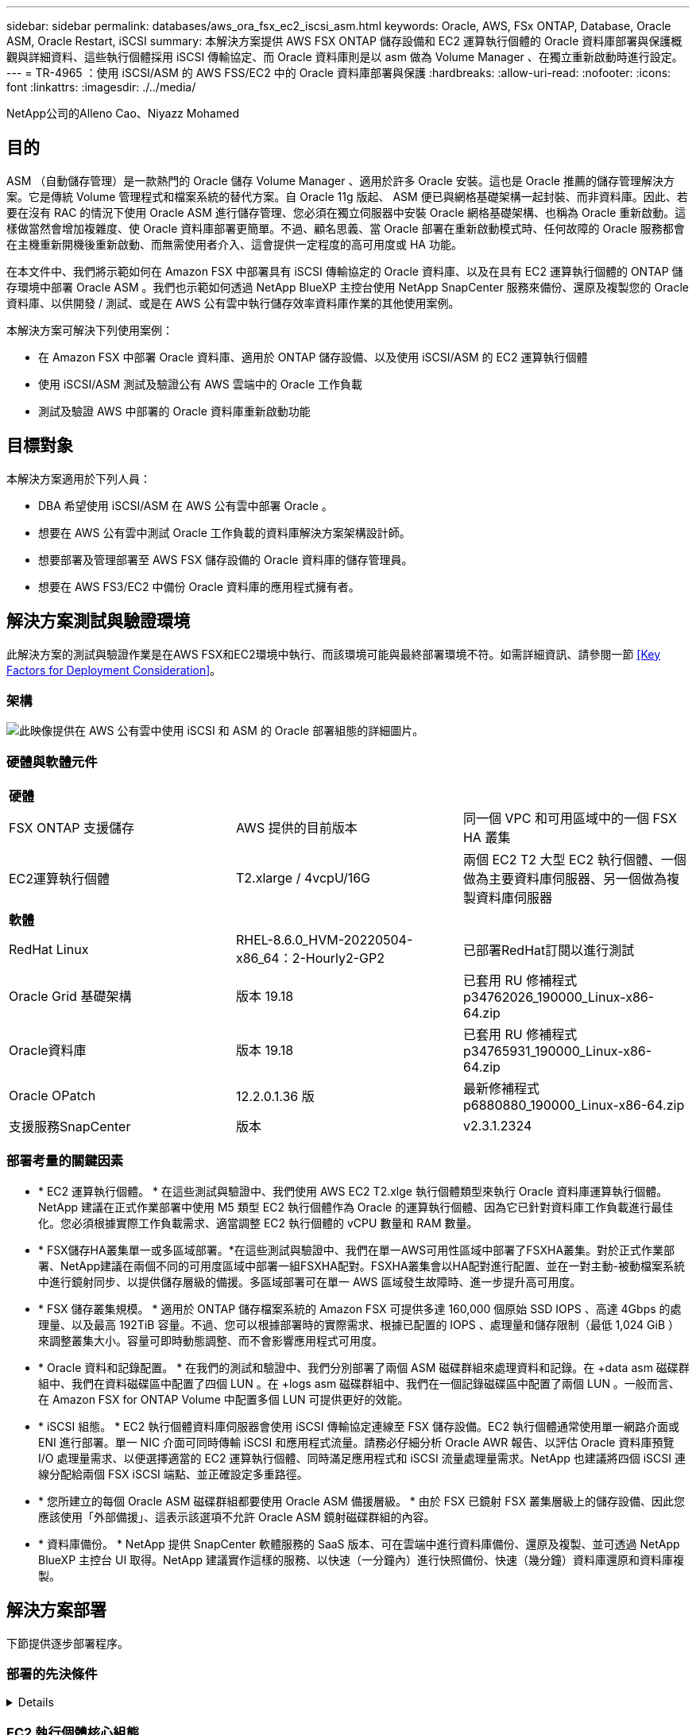 ---
sidebar: sidebar 
permalink: databases/aws_ora_fsx_ec2_iscsi_asm.html 
keywords: Oracle, AWS, FSx ONTAP, Database, Oracle ASM, Oracle Restart, iSCSI 
summary: 本解決方案提供 AWS FSX ONTAP 儲存設備和 EC2 運算執行個體的 Oracle 資料庫部署與保護概觀與詳細資料、這些執行個體採用 iSCSI 傳輸協定、而 Oracle 資料庫則是以 asm 做為 Volume Manager 、在獨立重新啟動時進行設定。 
---
= TR-4965 ：使用 iSCSI/ASM 的 AWS FSS/EC2 中的 Oracle 資料庫部署與保護
:hardbreaks:
:allow-uri-read: 
:nofooter: 
:icons: font
:linkattrs: 
:imagesdir: ./../media/


NetApp公司的Alleno Cao、Niyazz Mohamed



== 目的

ASM （自動儲存管理）是一款熱門的 Oracle 儲存 Volume Manager 、適用於許多 Oracle 安裝。這也是 Oracle 推薦的儲存管理解決方案。它是傳統 Volume 管理程式和檔案系統的替代方案。自 Oracle 11g 版起、 ASM 便已與網格基礎架構一起封裝、而非資料庫。因此、若要在沒有 RAC 的情況下使用 Oracle ASM 進行儲存管理、您必須在獨立伺服器中安裝 Oracle 網格基礎架構、也稱為 Oracle 重新啟動。這樣做當然會增加複雜度、使 Oracle 資料庫部署更簡單。不過、顧名思義、當 Oracle 部署在重新啟動模式時、任何故障的 Oracle 服務都會在主機重新開機後重新啟動、而無需使用者介入、這會提供一定程度的高可用度或 HA 功能。

在本文件中、我們將示範如何在 Amazon FSX 中部署具有 iSCSI 傳輸協定的 Oracle 資料庫、以及在具有 EC2 運算執行個體的 ONTAP 儲存環境中部署 Oracle ASM 。我們也示範如何透過 NetApp BlueXP 主控台使用 NetApp SnapCenter 服務來備份、還原及複製您的 Oracle 資料庫、以供開發 / 測試、或是在 AWS 公有雲中執行儲存效率資料庫作業的其他使用案例。

本解決方案可解決下列使用案例：

* 在 Amazon FSX 中部署 Oracle 資料庫、適用於 ONTAP 儲存設備、以及使用 iSCSI/ASM 的 EC2 運算執行個體
* 使用 iSCSI/ASM 測試及驗證公有 AWS 雲端中的 Oracle 工作負載
* 測試及驗證 AWS 中部署的 Oracle 資料庫重新啟動功能




== 目標對象

本解決方案適用於下列人員：

* DBA 希望使用 iSCSI/ASM 在 AWS 公有雲中部署 Oracle 。
* 想要在 AWS 公有雲中測試 Oracle 工作負載的資料庫解決方案架構設計師。
* 想要部署及管理部署至 AWS FSX 儲存設備的 Oracle 資料庫的儲存管理員。
* 想要在 AWS FS3/EC2 中備份 Oracle 資料庫的應用程式擁有者。




== 解決方案測試與驗證環境

此解決方案的測試與驗證作業是在AWS FSX和EC2環境中執行、而該環境可能與最終部署環境不符。如需詳細資訊、請參閱一節 <<Key Factors for Deployment Consideration>>。



=== 架構

image::aws_ora_fsx_ec2_iscsi_asm_architecture.png[此映像提供在 AWS 公有雲中使用 iSCSI 和 ASM 的 Oracle 部署組態的詳細圖片。]



=== 硬體與軟體元件

|===


3+| *硬體* 


| FSX ONTAP 支援儲存 | AWS 提供的目前版本 | 同一個 VPC 和可用區域中的一個 FSX HA 叢集 


| EC2運算執行個體 | T2.xlarge / 4vcpU/16G | 兩個 EC2 T2 大型 EC2 執行個體、一個做為主要資料庫伺服器、另一個做為複製資料庫伺服器 


3+| *軟體* 


| RedHat Linux | RHEL-8.6.0_HVM-20220504-x86_64：2-Hourly2-GP2 | 已部署RedHat訂閱以進行測試 


| Oracle Grid 基礎架構 | 版本 19.18 | 已套用 RU 修補程式 p34762026_190000_Linux-x86-64.zip 


| Oracle資料庫 | 版本 19.18 | 已套用 RU 修補程式 p34765931_190000_Linux-x86-64.zip 


| Oracle OPatch | 12.2.0.1.36 版 | 最新修補程式 p6880880_190000_Linux-x86-64.zip 


| 支援服務SnapCenter | 版本 | v2.3.1.2324 
|===


=== 部署考量的關鍵因素

* * EC2 運算執行個體。 * 在這些測試與驗證中、我們使用 AWS EC2 T2.xlge 執行個體類型來執行 Oracle 資料庫運算執行個體。NetApp 建議在正式作業部署中使用 M5 類型 EC2 執行個體作為 Oracle 的運算執行個體、因為它已針對資料庫工作負載進行最佳化。您必須根據實際工作負載需求、適當調整 EC2 執行個體的 vCPU 數量和 RAM 數量。
* * FSX儲存HA叢集單一或多區域部署。*在這些測試與驗證中、我們在單一AWS可用性區域中部署了FSXHA叢集。對於正式作業部署、NetApp建議在兩個不同的可用度區域中部署一組FSXHA配對。FSXHA叢集會以HA配對進行配置、並在一對主動-被動檔案系統中進行鏡射同步、以提供儲存層級的備援。多區域部署可在單一 AWS 區域發生故障時、進一步提升高可用度。
* * FSX 儲存叢集規模。 * 適用於 ONTAP 儲存檔案系統的 Amazon FSX 可提供多達 160,000 個原始 SSD IOPS 、高達 4Gbps 的處理量、以及最高 192TiB 容量。不過、您可以根據部署時的實際需求、根據已配置的 IOPS 、處理量和儲存限制（最低 1,024 GiB ）來調整叢集大小。容量可即時動態調整、而不會影響應用程式可用度。
* * Oracle 資料和記錄配置。 * 在我們的測試和驗證中、我們分別部署了兩個 ASM 磁碟群組來處理資料和記錄。在 +data asm 磁碟群組中、我們在資料磁碟區中配置了四個 LUN 。在 +logs asm 磁碟群組中、我們在一個記錄磁碟區中配置了兩個 LUN 。一般而言、在 Amazon FSX for ONTAP Volume 中配置多個 LUN 可提供更好的效能。
* * iSCSI 組態。 * EC2 執行個體資料庫伺服器會使用 iSCSI 傳輸協定連線至 FSX 儲存設備。EC2 執行個體通常使用單一網路介面或 ENI 進行部署。單一 NIC 介面可同時傳輸 iSCSI 和應用程式流量。請務必仔細分析 Oracle AWR 報告、以評估 Oracle 資料庫預覽 I/O 處理量需求、以便選擇適當的 EC2 運算執行個體、同時滿足應用程式和 iSCSI 流量處理量需求。NetApp 也建議將四個 iSCSI 連線分配給兩個 FSX iSCSI 端點、並正確設定多重路徑。
* * 您所建立的每個 Oracle ASM 磁碟群組都要使用 Oracle ASM 備援層級。 * 由於 FSX 已鏡射 FSX 叢集層級上的儲存設備、因此您應該使用「外部備援」、這表示該選項不允許 Oracle ASM 鏡射磁碟群組的內容。
* * 資料庫備份。 * NetApp 提供 SnapCenter 軟體服務的 SaaS 版本、可在雲端中進行資料庫備份、還原及複製、並可透過 NetApp BlueXP 主控台 UI 取得。NetApp 建議實作這樣的服務、以快速（一分鐘內）進行快照備份、快速（幾分鐘）資料庫還原和資料庫複製。




== 解決方案部署

下節提供逐步部署程序。



=== 部署的先決條件

[%collapsible]
====
部署需要下列先決條件。

. 已設定AWS帳戶、並已在AWS帳戶中建立必要的VPC和網路區段。
. 從 AWS EC2 主控台、您必須部署兩個 EC2 Linux 執行個體、一個做為主要 Oracle DB 伺服器、另一個可選的複製目標 DB 伺服器。如需環境設定的詳細資訊、請參閱上一節的架構圖表。另請檢閱 link:https://docs.aws.amazon.com/AWSEC2/latest/UserGuide/concepts.html["Linux執行個體使用指南"^] 以取得更多資訊。
. 從 AWS EC2 主控台、部署 Amazon FSX for ONTAP Storage HA 叢集來主控 Oracle 資料庫磁碟區。如果您不熟悉FSX儲存設備的部署、請參閱文件 link:https://docs.aws.amazon.com/fsx/latest/ONTAPGuide/creating-file-systems.html["為SfSX. ONTAP 檔案系統建立FSX"^] 以取得逐步指示。
. 您可以使用下列 Terraform 自動化工具組來執行步驟 2 和 3 、此工具組會建立名為的 EC2 執行個體 `ora_01` 以及名為的 FSX 檔案系統 `fsx_01`。請仔細檢閱指示內容、並在執行前變更變數以符合您的環境。
+
....
git clone https://github.com/NetApp-Automation/na_aws_fsx_ec2_deploy.git
....



NOTE: 請確定您已在 EC2 執行個體根磁碟區中至少分配 50g 、以便有足夠的空間來存放 Oracle 安裝檔案。

====


=== EC2 執行個體核心組態

[%collapsible]
====
在已配置先決條件的情況下、以 EC2 使用者和 Sudo to root 使用者的身分登入 EC2 執行個體、以設定 Linux 核心以進行 Oracle 安裝。

. 建立暫存目錄 `/tmp/archive` 資料夾並設定 `777` 權限。
+
....
mkdir /tmp/archive

chmod 777 /tmp/archive
....
. 下載 Oracle 二進位安裝檔案及其他必要的 rpm 檔案、並將這些檔案登錄至 `/tmp/archive` 目錄。
+
請參閱下列要在中說明的安裝檔案清單 `/tmp/archive` 在 EC2 執行個體上。

+
....
[ec2-user@ip-172-30-15-58 ~]$ ls -l /tmp/archive
total 10537316
-rw-rw-r--. 1 ec2-user ec2-user      19112 Mar 21 15:57 compat-libcap1-1.10-7.el7.x86_64.rpm
-rw-rw-r--  1 ec2-user ec2-user 3059705302 Mar 21 22:01 LINUX.X64_193000_db_home.zip
-rw-rw-r--  1 ec2-user ec2-user 2889184573 Mar 21 21:09 LINUX.X64_193000_grid_home.zip
-rw-rw-r--. 1 ec2-user ec2-user     589145 Mar 21 15:56 netapp_linux_unified_host_utilities-7-1.x86_64.rpm
-rw-rw-r--. 1 ec2-user ec2-user      31828 Mar 21 15:55 oracle-database-preinstall-19c-1.0-2.el8.x86_64.rpm
-rw-rw-r--  1 ec2-user ec2-user 2872741741 Mar 21 22:31 p34762026_190000_Linux-x86-64.zip
-rw-rw-r--  1 ec2-user ec2-user 1843577895 Mar 21 22:32 p34765931_190000_Linux-x86-64.zip
-rw-rw-r--  1 ec2-user ec2-user  124347218 Mar 21 22:33 p6880880_190000_Linux-x86-64.zip
-rw-r--r--  1 ec2-user ec2-user     257136 Mar 22 16:25 policycoreutils-python-utils-2.9-9.el8.noarch.rpm
....
. 安裝 Oracle 19c 預先安裝 RPM 、以滿足大多數核心組態需求。
+
....
yum install /tmp/archive/oracle-database-preinstall-19c-1.0-2.el8.x86_64.rpm
....
. 下載並安裝遺失的 `compat-libcap1` 在 Linux 8 中。
+
....
yum install /tmp/archive/compat-libcap1-1.10-7.el7.x86_64.rpm
....
. 從 NetApp 下載並安裝 NetApp 主機公用程式。
+
....
yum install /tmp/archive/netapp_linux_unified_host_utilities-7-1.x86_64.rpm
....
. 安裝 `policycoreutils-python-utils`， EC2 執行個體中無法使用。
+
....
yum install /tmp/archive/policycoreutils-python-utils-2.9-9.el8.noarch.rpm
....
. 安裝開放式 JDK 1.8 版。
+
....
yum install java-1.8.0-openjdk.x86_64
....
. 安裝 iSCSI 啟動器公用程式。
+
....
yum install iscsi-initiator-utils
....
. 安裝 `sg3_utils`。
+
....
yum install sg3_utils
....
. 安裝 `device-mapper-multipath`。
+
....
yum install device-mapper-multipath
....
. 停用目前系統中的透明 hugepages 。
+
....
echo never > /sys/kernel/mm/transparent_hugepage/enabled
echo never > /sys/kernel/mm/transparent_hugepage/defrag
....
+
在中新增下列行 `/etc/rc.local` 以停用 `transparent_hugepage` 重新開機後：

+
....
  # Disable transparent hugepages
          if test -f /sys/kernel/mm/transparent_hugepage/enabled; then
            echo never > /sys/kernel/mm/transparent_hugepage/enabled
          fi
          if test -f /sys/kernel/mm/transparent_hugepage/defrag; then
            echo never > /sys/kernel/mm/transparent_hugepage/defrag
          fi
....
. 變更以停用 SELinux `SELINUX=enforcing` 至 `SELINUX=disabled`。您必須重新啟動主機、才能使變更生效。
+
....
vi /etc/sysconfig/selinux
....
. 新增下列行至 `limit.conf` 可設置文件描述符限制和堆棧大小（不帶引號） `" "`。
+
....
vi /etc/security/limits.conf
  "*               hard    nofile          65536"
  "*               soft    stack           10240"
....
. 依照下列指示、將交換空間新增至 EC2 執行個體： link:https://aws.amazon.com/premiumsupport/knowledge-center/ec2-memory-swap-file/["如何使用交換檔、在Amazon EC2執行個體中將記憶體配置為交換空間？"^] 要新增的確切空間量取決於 RAM 大小、最高可達 16G 。
. 變更 `node.session.timeo.replacement_timeout` 在中 `iscsi.conf` 組態檔案的時間為 120 到 5 秒。
+
....
vi /etc/iscsi/iscsid.conf
....
. 在 EC2 執行個體上啟用和啟動 iSCSI 服務。
+
....
systemctl enable iscsid
systemctl start iscsid
....
. 擷取用於資料庫 LUN 對應的 iSCSI 啟動器位址。
+
....
cat /etc/iscsi/initiatorname.iscsi
....
. 新增 ASM 群組、以用於 asm sysasm 群組
+
....
groupadd asm
....
. 修改 Oracle 使用者、將 ASM 新增為次要群組（ Oracle 使用者應已在 Oracle 預先安裝 RPM 安裝之後建立）。
+
....
usermod -a -G asm oracle
....
. 重新啟動 EC2 執行個體。


====


=== 將資料庫磁碟區和 LUN 配置並對應至 EC2 執行個體主機

[%collapsible]
====
透過 ssh 以 fsxadmin 使用者身分登入 FSX 叢集、並使用 FSX 叢集管理 IP 來裝載 Oracle 資料庫二進位、資料和記錄檔、從命令列配置三個磁碟區。

. 以 fsxadmin 使用者身分透過 SSH 登入 FSX 叢集。
+
....
ssh fsxadmin@172.30.15.53
....
. 執行下列命令、為 Oracle 二進位檔案建立磁碟區。
+
....
vol create -volume ora_01_biny -aggregate aggr1 -size 50G -state online  -type RW -snapshot-policy none -tiering-policy snapshot-only
....
. 執行以下命令以建立 Oracle 資料的磁碟區。
+
....
vol create -volume ora_01_data -aggregate aggr1 -size 100G -state online  -type RW -snapshot-policy none -tiering-policy snapshot-only
....
. 執行以下命令以建立 Oracle 記錄的磁碟區。
+
....
vol create -volume ora_01_logs -aggregate aggr1 -size 100G -state online  -type RW -snapshot-policy none -tiering-policy snapshot-only
....
. 在資料庫二進位磁碟區內建立二進位 LUN 。
+
....
lun create -path /vol/ora_01_biny/ora_01_biny_01 -size 40G -ostype linux
....
. 在資料庫資料磁碟區內建立資料 LUN 。
+
....
lun create -path /vol/ora_01_data/ora_01_data_01 -size 20G -ostype linux

lun create -path /vol/ora_01_data/ora_01_data_02 -size 20G -ostype linux

lun create -path /vol/ora_01_data/ora_01_data_03 -size 20G -ostype linux

lun create -path /vol/ora_01_data/ora_01_data_04 -size 20G -ostype linux
....
. 在資料庫記錄磁碟區中建立記錄 LUN 。
+
....
lun create -path /vol/ora_01_logs/ora_01_logs_01 -size 40G -ostype linux

lun create -path /vol/ora_01_logs/ora_01_logs_02 -size 40G -ostype linux
....
. 使用從上述 EC2 核心組態的步驟 14 擷取的啟動器、為 EC2 執行個體建立 igroup 。
+
....
igroup create -igroup ora_01 -protocol iscsi -ostype linux -initiator iqn.1994-05.com.redhat:f65fed7641c2
....
. 將 LUN 對應到上述建立的 igroup 。依序遞增磁碟區內每個額外 LUN 的 LUN ID 。
+
....
map -path /vol/ora_01_biny/ora_01_biny_01 -igroup ora_01 -vserver svm_ora -lun-id 0
map -path /vol/ora_01_data/ora_01_data_01 -igroup ora_01 -vserver svm_ora -lun-id 1
map -path /vol/ora_01_data/ora_01_data_02 -igroup ora_01 -vserver svm_ora -lun-id 2
map -path /vol/ora_01_data/ora_01_data_03 -igroup ora_01 -vserver svm_ora -lun-id 3
map -path /vol/ora_01_data/ora_01_data_04 -igroup ora_01 -vserver svm_ora -lun-id 4
map -path /vol/ora_01_logs/ora_01_logs_01 -igroup ora_01 -vserver svm_ora -lun-id 5
map -path /vol/ora_01_logs/ora_01_logs_02 -igroup ora_01 -vserver svm_ora -lun-id 6
....
. 驗證 LUN 對應。
+
....
mapping show
....
+
預計將會歸還：

+
....
FsxId02ad7bf3476b741df::> mapping show
  (lun mapping show)
Vserver    Path                                      Igroup   LUN ID  Protocol
---------- ----------------------------------------  -------  ------  --------
svm_ora    /vol/ora_01_biny/ora_01_biny_01           ora_01        0  iscsi
svm_ora    /vol/ora_01_data/ora_01_data_01           ora_01        1  iscsi
svm_ora    /vol/ora_01_data/ora_01_data_02           ora_01        2  iscsi
svm_ora    /vol/ora_01_data/ora_01_data_03           ora_01        3  iscsi
svm_ora    /vol/ora_01_data/ora_01_data_04           ora_01        4  iscsi
svm_ora    /vol/ora_01_logs/ora_01_logs_01           ora_01        5  iscsi
svm_ora    /vol/ora_01_logs/ora_01_logs_02           ora_01        6  iscsi
....


====


=== 資料庫儲存組態

[%collapsible]
====
現在、匯入並設定適用於 Oracle 網格基礎架構的 FSX 儲存設備、以及在 EC2 執行個體主機上安裝資料庫。

. 使用 SSH 金鑰和 EC2 執行個體 IP 位址、以 EC2 使用者的身分透過 SSH 登入 EC2 執行個體。
+
....
ssh -i ora_01.pem ec2-user@172.30.15.58
....
. 使用任一 SVM iSCSI IP 位址探索 FSX iSCSI 端點。然後變更為您的環境專屬入口網站位址。
+
....
sudo iscsiadm iscsiadm --mode discovery --op update --type sendtargets --portal 172.30.15.51
....
. 登入每個目標以建立 iSCSI 工作階段。
+
....
sudo iscsiadm --mode node -l all
....
+
命令的預期輸出為：

+
....
[ec2-user@ip-172-30-15-58 ~]$ sudo iscsiadm --mode node -l all
Logging in to [iface: default, target: iqn.1992-08.com.netapp:sn.1f795e65c74911edb785affbf0a2b26e:vs.3, portal: 172.30.15.51,3260]
Logging in to [iface: default, target: iqn.1992-08.com.netapp:sn.1f795e65c74911edb785affbf0a2b26e:vs.3, portal: 172.30.15.13,3260]
Login to [iface: default, target: iqn.1992-08.com.netapp:sn.1f795e65c74911edb785affbf0a2b26e:vs.3, portal: 172.30.15.51,3260] successful.
Login to [iface: default, target: iqn.1992-08.com.netapp:sn.1f795e65c74911edb785affbf0a2b26e:vs.3, portal: 172.30.15.13,3260] successful.
....
. 檢視並驗證使用中 iSCSI 工作階段清單。
+
....
sudo iscsiadm --mode session
....
+
傳回 iSCSI 工作階段。

+
....
[ec2-user@ip-172-30-15-58 ~]$ sudo iscsiadm --mode session
tcp: [1] 172.30.15.51:3260,1028 iqn.1992-08.com.netapp:sn.1f795e65c74911edb785affbf0a2b26e:vs.3 (non-flash)
tcp: [2] 172.30.15.13:3260,1029 iqn.1992-08.com.netapp:sn.1f795e65c74911edb785affbf0a2b26e:vs.3 (non-flash)
....
. 驗證 LUN 是否已匯入主機。
+
....
sudo sanlun lun show
....
+
這會傳回來自 FSX 的 Oracle LUN 清單。

+
....

[ec2-user@ip-172-30-15-58 ~]$ sudo sanlun lun show
controller(7mode/E-Series)/                                   device          host                  lun
vserver(cDOT/FlashRay)        lun-pathname                    filename        adapter    protocol   size    product

svm_ora                       /vol/ora_01_logs/ora_01_logs_02 /dev/sdn        host3      iSCSI      40g     cDOT
svm_ora                       /vol/ora_01_logs/ora_01_logs_01 /dev/sdm        host3      iSCSI      40g     cDOT
svm_ora                       /vol/ora_01_data/ora_01_data_03 /dev/sdk        host3      iSCSI      20g     cDOT
svm_ora                       /vol/ora_01_data/ora_01_data_04 /dev/sdl        host3      iSCSI      20g     cDOT
svm_ora                       /vol/ora_01_data/ora_01_data_01 /dev/sdi        host3      iSCSI      20g     cDOT
svm_ora                       /vol/ora_01_data/ora_01_data_02 /dev/sdj        host3      iSCSI      20g     cDOT
svm_ora                       /vol/ora_01_biny/ora_01_biny_01 /dev/sdh        host3      iSCSI      40g     cDOT
svm_ora                       /vol/ora_01_logs/ora_01_logs_02 /dev/sdg        host2      iSCSI      40g     cDOT
svm_ora                       /vol/ora_01_logs/ora_01_logs_01 /dev/sdf        host2      iSCSI      40g     cDOT
svm_ora                       /vol/ora_01_data/ora_01_data_04 /dev/sde        host2      iSCSI      20g     cDOT
svm_ora                       /vol/ora_01_data/ora_01_data_02 /dev/sdc        host2      iSCSI      20g     cDOT
svm_ora                       /vol/ora_01_data/ora_01_data_03 /dev/sdd        host2      iSCSI      20g     cDOT
svm_ora                       /vol/ora_01_data/ora_01_data_01 /dev/sdb        host2      iSCSI      20g     cDOT
svm_ora                       /vol/ora_01_biny/ora_01_biny_01 /dev/sda        host2      iSCSI      40g     cDOT
....
. 設定 `multipath.conf` 具有下列預設項目和黑名單項目的檔案。
+
....
sudo vi /etc/multipath.conf

defaults {
    find_multipaths yes
    user_friendly_names yes
}

[source, cli]
blacklist {
    devnode "^(ram|raw|loop|fd|md|dm-|sr|scd|st)[0-9]*"
    devnode "^hd[a-z]"
    devnode "^cciss.*"
}
....
. 啟動多重路徑服務。
+
....
sudo systemctl start multipathd
....
+
現在、多重路徑裝置會出現在中 `/dev/mapper` 目錄。

+
....
[ec2-user@ip-172-30-15-58 ~]$ ls -l /dev/mapper
total 0
lrwxrwxrwx 1 root root       7 Mar 21 20:13 3600a09806c574235472455534e68512d -> ../dm-0
lrwxrwxrwx 1 root root       7 Mar 21 20:13 3600a09806c574235472455534e685141 -> ../dm-1
lrwxrwxrwx 1 root root       7 Mar 21 20:13 3600a09806c574235472455534e685142 -> ../dm-2
lrwxrwxrwx 1 root root       7 Mar 21 20:13 3600a09806c574235472455534e685143 -> ../dm-3
lrwxrwxrwx 1 root root       7 Mar 21 20:13 3600a09806c574235472455534e685144 -> ../dm-4
lrwxrwxrwx 1 root root       7 Mar 21 20:13 3600a09806c574235472455534e685145 -> ../dm-5
lrwxrwxrwx 1 root root       7 Mar 21 20:13 3600a09806c574235472455534e685146 -> ../dm-6
crw------- 1 root root 10, 236 Mar 21 18:19 control
....
. 以 fsxadmin 使用者的身分透過 SSH 登入 FSX 叢集、以 6c574xxx 開頭的每個 LUN 的序列十六進位數字擷取、十六進位數字以 3600a0980 開頭、即 AWS 廠商 ID 。
+
....
lun show -fields serial-hex
....
+
並依下列方式退貨：

+
....
FsxId02ad7bf3476b741df::> lun show -fields serial-hex
vserver path                            serial-hex
------- ------------------------------- ------------------------
svm_ora /vol/ora_01_biny/ora_01_biny_01 6c574235472455534e68512d
svm_ora /vol/ora_01_data/ora_01_data_01 6c574235472455534e685141
svm_ora /vol/ora_01_data/ora_01_data_02 6c574235472455534e685142
svm_ora /vol/ora_01_data/ora_01_data_03 6c574235472455534e685143
svm_ora /vol/ora_01_data/ora_01_data_04 6c574235472455534e685144
svm_ora /vol/ora_01_logs/ora_01_logs_01 6c574235472455534e685145
svm_ora /vol/ora_01_logs/ora_01_logs_02 6c574235472455534e685146
7 entries were displayed.
....
. 更新 `/dev/multipath.conf` 用於爲多路徑設備添加用戶友好名稱的文件。
+
....
sudo vi /etc/multipath.conf
....
+
包含下列項目：

+
....
multipaths {
        multipath {
                wwid            3600a09806c574235472455534e68512d
                alias           ora_01_biny_01
        }
        multipath {
                wwid            3600a09806c574235472455534e685141
                alias           ora_01_data_01
        }
        multipath {
                wwid            3600a09806c574235472455534e685142
                alias           ora_01_data_02
        }
        multipath {
                wwid            3600a09806c574235472455534e685143
                alias           ora_01_data_03
        }
        multipath {
                wwid            3600a09806c574235472455534e685144
                alias           ora_01_data_04
        }
        multipath {
                wwid            3600a09806c574235472455534e685145
                alias           ora_01_logs_01
        }
        multipath {
                wwid            3600a09806c574235472455534e685146
                alias           ora_01_logs_02
        }
....
. 重新啟動多重路徑服務、以驗證所在的裝置 `/dev/mapper` 已變更為 LUN 名稱與序列十六進位 ID 。
+
....
sudo systemctl restart multipathd
....
+
檢查 `/dev/mapper` 若要返回、請執行下列步驟：

+
....
[ec2-user@ip-172-30-15-58 ~]$ ls -l /dev/mapper
total 0
crw------- 1 root root 10, 236 Mar 21 18:19 control
lrwxrwxrwx 1 root root       7 Mar 21 20:41 ora_01_biny_01 -> ../dm-0
lrwxrwxrwx 1 root root       7 Mar 21 20:41 ora_01_data_01 -> ../dm-1
lrwxrwxrwx 1 root root       7 Mar 21 20:41 ora_01_data_02 -> ../dm-2
lrwxrwxrwx 1 root root       7 Mar 21 20:41 ora_01_data_03 -> ../dm-3
lrwxrwxrwx 1 root root       7 Mar 21 20:41 ora_01_data_04 -> ../dm-4
lrwxrwxrwx 1 root root       7 Mar 21 20:41 ora_01_logs_01 -> ../dm-5
lrwxrwxrwx 1 root root       7 Mar 21 20:41 ora_01_logs_02 -> ../dm-6
....
. 使用單一主分割區來分割二進位 LUN 。
+
....
sudo fdisk /dev/mapper/ora_01_biny_01
....
. 使用 XFS 檔案系統格式化分割的二進位 LUN 。
+
....
sudo mkfs.xfs /dev/mapper/ora_01_biny_01p1
....
. 將二進位 LUN 掛載至 `/u01`。
+
....
sudo mount -t xfs /dev/mapper/ora_01_biny_01p1 /u01
....
. 變更 `/u01` 將點所有權掛載至 Oracle 使用者、並與主要群組相關。
+
....
sudo chown oracle:oinstall /u01
....
. 尋找二進位 LUN 的 UUI 。
+
....
sudo blkid /dev/mapper/ora_01_biny_01p1
....
. 將裝載點新增至 `/etc/fstab`。
+
....
sudo vi /etc/fstab
....
+
新增下列行。

+
....
UUID=d89fb1c9-4f89-4de4-b4d9-17754036d11d       /u01    xfs     defaults,nofail 0       2
....
+

NOTE: 請務必僅使用 UUID 和 nofail 選項來掛載二進位檔案、以避免在 EC2 執行個體重新開機期間可能發生根鎖定問題。

. 以 root 使用者身分新增適用於 Oracle 裝置的 udev 規則。
+
....
vi /etc/udev/rules.d/99-oracle-asmdevices.rules
....
+
包括下列項目：

+
....
ENV{DM_NAME}=="ora*", GROUP:="oinstall", OWNER:="oracle", MODE:="660"
....
. 以 root 使用者身分重新載入 udev 規則。
+
....
udevadm control --reload-rules
....
. 以 root 使用者身分觸發 udev 規則。
+
....
udevadm trigger
....
. 以 root 使用者身分重新載入 multipathd 。
+
....
systemctl restart multipathd
....
. 重新啟動 EC2 執行個體主機。


====


=== Oracle 網格基礎架構安裝

[%collapsible]
====
. 以 EC2 使用者的身分透過 SSH 登入 EC2 執行個體、並取消註解以啟用密碼驗證 `PasswordAuthentication yes` 然後留言 `PasswordAuthentication no`。
+
....
sudo vi /etc/ssh/sshd_config
....
. 重新啟動 sshd 服務。
+
....
sudo systemctl restart sshd
....
. 重設 Oracle 使用者密碼。
+
....
sudo passwd oracle
....
. 以 Oracle 重新啟動軟體擁有者使用者（ Oracle ）的身分登入。建立 Oracle 目錄、如下所示：
+
....
mkdir -p /u01/app/oracle
mkdir -p /u01/app/oraInventory
....
. 變更目錄權限設定。
+
....
chmod -R 775 /u01/app
....
. 建立網格主目錄並加以變更。
+
....
mkdir -p /u01/app/oracle/product/19.0.0/grid
cd /u01/app/oracle/product/19.0.0/grid
....
. 解壓縮網格安裝檔案。
+
....
unzip -q /tmp/archive/LINUX.X64_193000_grid_home.zip
....
. 從網格首頁刪除 `OPatch` 目錄。
+
....
rm -rf OPatch
....
. 從網格首頁複製 `p6880880_190000_Linux-x86-64.zip` 到 GRIN_HOME 、然後將其解壓縮。
+
....
cp /tmp/archive/p6880880_190000_Linux-x86-64.zip .
unzip p6880880_190000_Linux-x86-64.zip
....
. 從網格首頁修改 `cv/admin/cvu_config`、取消註解並取代 `CV_ASSUME_DISTID=OEL5` 與 `CV_ASSUME_DISTID=OL7`。
+
....
vi cv/admin/cvu_config
....
. 準備 `gridsetup.rsp` 用於無訊息安裝的檔案、並將 rsp 檔案放入 `/tmp/archive` 目錄。rsp 檔案應涵蓋 A 、 B 和 G 區段、並提供下列資訊：
+
....
INVENTORY_LOCATION=/u01/app/oraInventory
oracle.install.option=HA_CONFIG
ORACLE_BASE=/u01/app/oracle
oracle.install.asm.OSDBA=dba
oracle.install.asm.OSOPER=oper
oracle.install.asm.OSASM=asm
oracle.install.asm.SYSASMPassword="SetPWD"
oracle.install.asm.diskGroup.name=DATA
oracle.install.asm.diskGroup.redundancy=EXTERNAL
oracle.install.asm.diskGroup.AUSize=4
oracle.install.asm.diskGroup.disks=/dev/mapper/ora_01_data*
oracle.install.asm.diskGroup.diskDiscoveryString=/dev/mapper/ora_01_data_01,/dev/mapper/ora_01_data_02,/dev/mapper/ora_01_data_03,/dev/mapper/ora_01_data_04
oracle.install.asm.monitorPassword="SetPWD"
oracle.install.asm.configureAFD=true
....
. 以 root 使用者身分登入 EC2 執行個體並設定 `ORACLE_HOME` 和 `ORACLE_BASE`。
+
....
export ORACLE_HOME=/u01/app/oracle/product/19.0.0/grid
export ORACLE_BASE=/tmp
cd /u01/app/oracle/product/19.0.0/grid/bin
....
. 配置磁碟裝置以搭配 Oracle ASM 篩選器驅動程式使用。
+
....
 ./asmcmd afd_label DATA01 /dev/mapper/ora_01_data_01 --init

 ./asmcmd afd_label DATA02 /dev/mapper/ora_01_data_02 --init

 ./asmcmd afd_label DATA03 /dev/mapper/ora_01_data_03 --init

 ./asmcmd afd_label DATA04 /dev/mapper/ora_01_data_04 --init

 ./asmcmd afd_label LOGS01 /dev/mapper/ora_01_logs_01 --init

 ./asmcmd afd_label LOGS02 /dev/mapper/ora_01_logs_02 --init
....
. 安裝 `cvuqdisk-1.0.10-1.rpm`。
+
....
rpm -ivh /u01/app/oracle/product/19.0.0/grid/cv/rpm/cvuqdisk-1.0.10-1.rpm
....
. 未設定 `$ORACLE_BASE`。
+
....
unset ORACLE_BASE
....
. 以 Oracle 使用者身分登入 EC2 執行個體、並在中擷取修補程式 `/tmp/archive` 資料夾。
+
....
unzip p34762026_190000_Linux-x86-64.zip
....
. 從網格主頁 /u01/app/oracle/product/19.0/grrid 和 Oracle 使用者的身分啟動 `gridSetup.sh` 適用於網格基礎架構安裝。
+
....
 ./gridSetup.sh -applyRU /tmp/archive/34762026/ -silent -responseFile /tmp/archive/gridsetup.rsp
....
+
忽略有關網格基礎架構錯誤群組的警告。我們使用單一 Oracle 使用者來管理 Oracle 重新啟動、因此這是正常情況。

. 以 root 使用者身分執行下列指令碼：
+
....
/u01/app/oraInventory/orainstRoot.sh

/u01/app/oracle/product/19.0.0/grid/root.sh
....
. 以 root 使用者身分重新載入多路徑。
+
....
systemctl restart multipathd
....
. 身為 Oracle 使用者、請執行下列命令以完成組態：
+
....
/u01/app/oracle/product/19.0.0/grid/gridSetup.sh -executeConfigTools -responseFile /tmp/archive/gridsetup.rsp -silent
....
. 身為 Oracle 使用者、請建立記錄磁碟群組。
+
....
bin/asmca -silent -sysAsmPassword 'yourPWD' -asmsnmpPassword 'yourPWD' -createDiskGroup -diskGroupName LOGS -disk 'AFD:LOGS*' -redundancy EXTERNAL -au_size 4
....
. 身為 Oracle 使用者、請在安裝組態後驗證網格服務。
+
....
bin/crsctl stat res -t
+
Name                Target  State        Server                   State details
Local Resources
ora.DATA.dg         ONLINE  ONLINE       ip-172-30-15-58          STABLE
ora.LISTENER.lsnr   ONLINE  ONLINE       ip-172-30-15-58          STABLE
ora.LOGS.dg         ONLINE  ONLINE       ip-172-30-15-58          STABLE
ora.asm             ONLINE  ONLINE       ip-172-30-15-58          Started,STABLE
ora.ons             OFFLINE OFFLINE      ip-172-30-15-58          STABLE
Cluster Resources
ora.cssd            ONLINE  ONLINE       ip-172-30-15-58          STABLE
ora.diskmon         OFFLINE OFFLINE                               STABLE
ora.driver.afd      ONLINE  ONLINE       ip-172-30-15-58          STABLE
ora.evmd            ONLINE  ONLINE       ip-172-30-15-58          STABLE
....
. Valiate ASM 篩選器驅動程式狀態。
+
....
[oracle@ip-172-30-15-58 grid]$ export ORACLE_HOME=/u01/app/oracle/product/19.0.0/grid
[oracle@ip-172-30-15-58 grid]$ export ORACLE_SID=+ASM
[oracle@ip-172-30-15-58 grid]$ export PATH=$PATH:$ORACLE_HOME/bin
[oracle@ip-172-30-15-58 grid]$ asmcmd
ASMCMD> lsdg
State    Type    Rebal  Sector  Logical_Sector  Block       AU  Total_MB  Free_MB  Req_mir_free_MB  Usable_file_MB  Offline_disks  Voting_files  Name
MOUNTED  EXTERN  N         512             512   4096  1048576     81920    81847                0           81847              0             N  DATA/
MOUNTED  EXTERN  N         512             512   4096  1048576     81920    81853                0           81853              0             N  LOGS/
ASMCMD> afd_state
ASMCMD-9526: The AFD state is 'LOADED' and filtering is 'ENABLED' on host 'ip-172-30-15-58.ec2.internal'
....


====


=== Oracle 資料庫安裝

[%collapsible]
====
. 以 Oracle 使用者身分登入、然後取消設定 `$ORACLE_HOME` 和 `$ORACLE_SID` 如果已設定。
+
....
unset ORACLE_HOME
unset ORACLE_SID
....
. 建立 Oracle DB 主目錄並變更為該目錄。
+
....
mkdir /u01/app/oracle/product/19.0.0/db1
cd /u01/app/oracle/product/19.0.0/db1
....
. 解壓縮 Oracle DB 安裝檔案。
+
....
unzip -q /tmp/archive/LINUX.X64_193000_db_home.zip
....
. 從 DB 首頁刪除 `OPatch` 目錄。
+
....
rm -rf OPatch
....
. 從 DB 主目錄複製 `p6880880_190000_Linux-x86-64.zip` 至 `grid_home`然後將其解壓縮。
+
....
cp /tmp/archive/p6880880_190000_Linux-x86-64.zip .
unzip p6880880_190000_Linux-x86-64.zip
....
. 從 DB 主目錄修改 `cv/admin/cvu_config`、以及取消註解及取代 `CV_ASSUME_DISTID=OEL5` 與 `CV_ASSUME_DISTID=OL7`。
+
....
vi cv/admin/cvu_config
....
. 從 `/tmp/archive` 目錄中、解壓縮 DB 19.18 RU 修補程式。
+
....
unzip p34765931_190000_Linux-x86-64.zip
....
. 在中準備 DB 無訊息安裝 rsp 檔案 `/tmp/archive/dbinstall.rsp` 具有下列值的目錄：
+
....
oracle.install.option=INSTALL_DB_SWONLY
UNIX_GROUP_NAME=oinstall
INVENTORY_LOCATION=/u01/app/oraInventory
ORACLE_HOME=/u01/app/oracle/product/19.0.0/db1
ORACLE_BASE=/u01/app/oracle
oracle.install.db.InstallEdition=EE
oracle.install.db.OSDBA_GROUP=dba
oracle.install.db.OSOPER_GROUP=oper
oracle.install.db.OSBACKUPDBA_GROUP=oper
oracle.install.db.OSDGDBA_GROUP=dba
oracle.install.db.OSKMDBA_GROUP=dba
oracle.install.db.OSRACDBA_GROUP=dba
oracle.install.db.rootconfig.executeRootScript=false
....
. 從 db1 主目錄 /u01/app/oracle/product/19.0/db1 執行無訊息軟體專屬資料庫安裝。
+
....
 ./runInstaller -applyRU /tmp/archive/34765931/ -silent -ignorePrereqFailure -responseFile /tmp/archive/dbinstall.rsp
....
. 以root使用者身分執行 `root.sh` 僅軟體安裝後的指令碼。
+
....
/u01/app/oracle/product/19.0.0/db1/root.sh
....
. 身為 Oracle 使用者、請建立 `dbca.rsp` 包含下列項目的檔案：
+
....
gdbName=db1.demo.netapp.com
sid=db1
createAsContainerDatabase=true
numberOfPDBs=3
pdbName=db1_pdb
useLocalUndoForPDBs=true
pdbAdminPassword="yourPWD"
templateName=General_Purpose.dbc
sysPassword="yourPWD"
systemPassword="yourPWD"
dbsnmpPassword="yourPWD"
storageType=ASM
diskGroupName=DATA
characterSet=AL32UTF8
nationalCharacterSet=AL16UTF16
listeners=LISTENER
databaseType=MULTIPURPOSE
automaticMemoryManagement=false
totalMemory=8192
....
. 身為 Oracle 使用者、請使用 dbca 來建立資料庫。
+
....
bin/dbca -silent -createDatabase -responseFile /tmp/archive/dbca.rsp

output:
Prepare for db operation
7% complete
Registering database with Oracle Restart
11% complete
Copying database files
33% complete
Creating and starting Oracle instance
35% complete
38% complete
42% complete
45% complete
48% complete
Completing Database Creation
53% complete
55% complete
56% complete
Creating Pluggable Databases
60% complete
64% complete
69% complete
78% complete
Executing Post Configuration Actions
100% complete
Database creation complete. For details check the logfiles at:
 /u01/app/oracle/cfgtoollogs/dbca/db1.
Database Information:
Global Database Name:db1.demo.netapp.com
System Identifier(SID):db1
Look at the log file "/u01/app/oracle/cfgtoollogs/dbca/db1/db1.log" for further details.
....
. 以 Oracle 使用者身分、在建立資料庫後驗證 Oracle 重新啟動 HA 服務。
+
....
[oracle@ip-172-30-15-58 db1]$ ../grid/bin/crsctl stat res -t

Name           	Target  State        Server                   State details

Local Resources

ora.DATA.dg		ONLINE  ONLINE       ip-172-30-15-58          STABLE
ora.LISTENER.lsnr	ONLINE  ONLINE       ip-172-30-15-58          STABLE
ora.LOGS.dg		ONLINE  ONLINE       ip-172-30-15-58          STABLE
ora.asm		ONLINE  ONLINE       ip-172-30-15-58          Started,STABLE
ora.ons		OFFLINE OFFLINE      ip-172-30-15-58          STABLE

Cluster Resources

ora.cssd        	ONLINE  ONLINE       ip-172-30-15-58          STABLE
ora.db1.db		ONLINE  ONLINE       ip-172-30-15-58          Open,HOME=/u01/app/oracle/product/19.0.0/db1,STABLE
ora.diskmon		OFFLINE OFFLINE                               STABLE
ora.driver.afd	ONLINE  ONLINE       ip-172-30-15-58          STABLE
ora.evmd		ONLINE  ONLINE       ip-172-30-15-58          STABLE
....
. 設定 Oracle 使用者 `.bash_profile`。
+
....
vi ~/.bash_profile
....
. 新增下列項目：
+
....
export ORACLE_HOME=/u01/app/oracle/product/19.0.0/db1
export ORACLE_SID=db1
export PATH=$PATH:$ORACLE_HOME/bin
alias asm='export ORACLE_HOME=/u01/app/oracle/product/19.0.0/grid;export ORACLE_SID=+ASM;export PATH=$PATH:$ORACLE_HOME/bin'
....
. 驗證建立的 CDB/PDB 。
+
....
/home/oracle/.bash_profile

sqlplus / as sysdba

SQL> select name, open_mode from v$database;

NAME      OPEN_MODE

DB1       READ WRITE

SQL> select name from v$datafile;

NAME

+DATA/DB1/DATAFILE/system.256.1132176177
+DATA/DB1/DATAFILE/sysaux.257.1132176221
+DATA/DB1/DATAFILE/undotbs1.258.1132176247
+DATA/DB1/86B637B62FE07A65E053F706E80A27CA/DATAFILE/system.265.1132177009
+DATA/DB1/86B637B62FE07A65E053F706E80A27CA/DATAFILE/sysaux.266.1132177009
+DATA/DB1/DATAFILE/users.259.1132176247
+DATA/DB1/86B637B62FE07A65E053F706E80A27CA/DATAFILE/undotbs1.267.1132177009
+DATA/DB1/F7852758DCD6B800E0533A0F1EAC1DC6/DATAFILE/system.271.1132177853
+DATA/DB1/F7852758DCD6B800E0533A0F1EAC1DC6/DATAFILE/sysaux.272.1132177853
+DATA/DB1/F7852758DCD6B800E0533A0F1EAC1DC6/DATAFILE/undotbs1.270.1132177853
+DATA/DB1/F7852758DCD6B800E0533A0F1EAC1DC6/DATAFILE/users.274.1132177871

NAME

+DATA/DB1/F785288BBCD1BA78E0533A0F1EACCD6F/DATAFILE/system.276.1132177871
+DATA/DB1/F785288BBCD1BA78E0533A0F1EACCD6F/DATAFILE/sysaux.277.1132177871
+DATA/DB1/F785288BBCD1BA78E0533A0F1EACCD6F/DATAFILE/undotbs1.275.1132177871
+DATA/DB1/F785288BBCD1BA78E0533A0F1EACCD6F/DATAFILE/users.279.1132177889
+DATA/DB1/F78529A14DD8BB18E0533A0F1EACB8ED/DATAFILE/system.281.1132177889
+DATA/DB1/F78529A14DD8BB18E0533A0F1EACB8ED/DATAFILE/sysaux.282.1132177889
+DATA/DB1/F78529A14DD8BB18E0533A0F1EACB8ED/DATAFILE/undotbs1.280.1132177889
+DATA/DB1/F78529A14DD8BB18E0533A0F1EACB8ED/DATAFILE/users.284.1132177907

19 rows selected.

SQL> show pdbs

    CON_ID CON_NAME                       OPEN MODE  RESTRICTED

         2 PDB$SEED                       READ ONLY  NO
         3 DB1_PDB1                       READ WRITE NO
         4 DB1_PDB2                       READ WRITE NO
         5 DB1_PDB3                       READ WRITE NO
SQL>
....
. 將 DB 恢復位置設定為 +logs 磁碟群組。
+
....
alter system set db_recovery_file_dest_size = 80G scope=both;

alter system set db_recovery_file_dest = '+LOGS' scope=both;
....
. 使用 sqlplus 登入資料庫、並啟用歸檔記錄模式。
+
....
sqlplus /as sysdba.

shutdown immediate;

startup mount;

alter database archivelog;

alter database open;
....


這將完成 Oracle 19c 版本 19.18 重新啟動在 Amazon FSX for ONTAP 和 EC2 運算執行個體上的部署。如有需要、 NetApp 建議將 Oracle 控制檔和線上記錄檔重新定位至 +logs 磁碟群組。

====


=== 自動化部署選項

NetApp 將與 Ansible 一起發佈全自動解決方案部署工具套件、以協助實作此解決方案。請回來查看工具組的可用性。發行後、將會在此張貼連結。



== 使用 SnapCenter 服務備份、還原及複製 Oracle 資料庫

請參閱 link:snapctr_svcs_ora.html["適用於 Oracle 的 SnapCenter 服務"^] 如需使用 NetApp BlueXP 主控台備份、還原及複製 Oracle 資料庫的詳細資訊、



== 何處可找到其他資訊

若要深入瞭解本文件所述資訊、請參閱下列文件及 / 或網站：

* 安裝 Oracle Grid Infrastructure for a Standalone Server with a New Database Installation
+
link:https://docs.oracle.com/en/database/oracle/oracle-database/19/ladbi/installing-oracle-grid-infrastructure-for-a-standalone-server-with-a-new-database-installation.html#GUID-0B1CEE8C-C893-46AA-8A6A-7B5FAAEC72B3["https://docs.oracle.com/en/database/oracle/oracle-database/19/ladbi/installing-oracle-grid-infrastructure-for-a-standalone-server-with-a-new-database-installation.html#GUID-0B1CEE8C-C893-46AA-8A6A-7B5FAAEC72B3"^]

* 使用回應檔案安裝及設定 Oracle 資料庫
+
link:https://docs.oracle.com/en/database/oracle/oracle-database/19/ladbi/installing-and-configuring-oracle-database-using-response-files.html#GUID-D53355E9-E901-4224-9A2A-B882070EDDF7["https://docs.oracle.com/en/database/oracle/oracle-database/19/ladbi/installing-and-configuring-oracle-database-using-response-files.html#GUID-D53355E9-E901-4224-9A2A-B882070EDDF7"^]

* Amazon FSX for NetApp ONTAP 產品
+
link:https://aws.amazon.com/fsx/netapp-ontap/["https://aws.amazon.com/fsx/netapp-ontap/"^]

* Amazon EC2
+
link:https://aws.amazon.com/pm/ec2/?trk=36c6da98-7b20-48fa-8225-4784bced9843&sc_channel=ps&s_kwcid=AL!4422!3!467723097970!e!!g!!aws%20ec2&ef_id=Cj0KCQiA54KfBhCKARIsAJzSrdqwQrghn6I71jiWzSeaT9Uh1-vY-VfhJixF-xnv5rWwn2S7RqZOTQ0aAh7eEALw_wcB:G:s&s_kwcid=AL!4422!3!467723097970!e!!g!!aws%20ec2["https://aws.amazon.com/pm/ec2/?trk=36c6da98-7b20-48fa-8225-4784bced9843&sc_channel=ps&s_kwcid=AL!4422!3!467723097970!e!!g!!aws%20ec2&ef_id=Cj0KCQiA54KfBhCKARIsAJzSrdqwQrghn6I71jiWzSeaT9Uh1-vY-VfhJixF-xnv5rWwn2S7RqZOTQ0aAh7eEALw_wcB:G:s&s_kwcid=AL!4422!3!467723097970!e!!g!!aws%20ec2"^]


